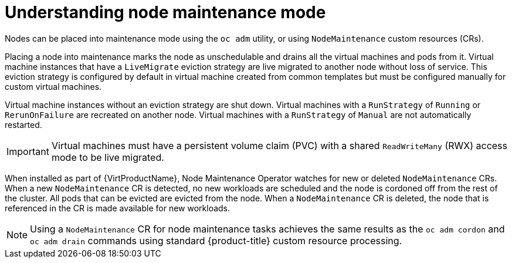 // Module included in the following assemblies:
// virt/node_maintenance/virt-about-node-maintenance.adoc

[id="virt-understanding-node-maintenance_{context}"]
= Understanding node maintenance mode

Nodes can be placed into maintenance mode using the `oc adm` utility, or using `NodeMaintenance` custom resources (CRs).

Placing a node into maintenance marks the node as unschedulable and drains all the virtual machines and pods from it. Virtual machine instances that have a `LiveMigrate` eviction strategy are live migrated to another node without loss of service. This eviction strategy is configured by default in virtual machine created from common templates but must be configured manually for custom virtual machines.

Virtual machine instances without an eviction strategy are shut down. Virtual machines with a `RunStrategy` of `Running` or `RerunOnFailure` are recreated on another node. Virtual machines with a `RunStrategy` of `Manual` are not automatically restarted.

[IMPORTANT]
====
Virtual machines must have a persistent volume claim (PVC) with a shared `ReadWriteMany` (RWX) access mode to be live migrated.
====

When installed as part of {VirtProductName}, Node Maintenance Operator watches for new or deleted `NodeMaintenance` CRs. When a new `NodeMaintenance` CR is detected, no new workloads are scheduled and the node is cordoned off from the rest of the cluster. All pods that can be evicted are evicted from the node. When a `NodeMaintenance` CR is deleted, the node that is referenced in the CR is made available for new workloads.

[NOTE]
====
Using a `NodeMaintenance` CR for node maintenance tasks achieves the same results as the `oc adm cordon` and `oc adm drain` commands using standard {product-title} custom resource processing.
====
